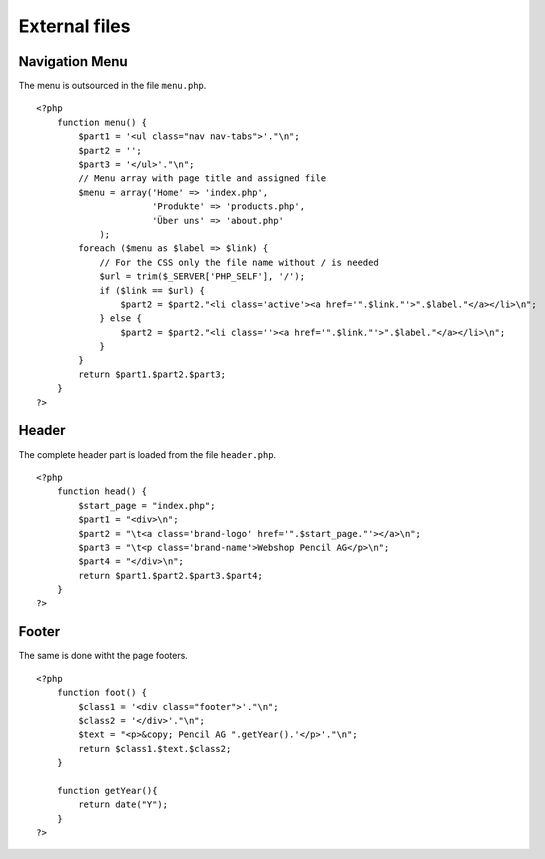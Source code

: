 .. 

External files
==============

Navigation Menu
---------------
The menu is outsourced in the file ``menu.php``. ::

    <?php    
        function menu() {
            $part1 = '<ul class="nav nav-tabs">'."\n";
            $part2 = '';
            $part3 = '</ul>'."\n";
            // Menu array with page title and assigned file
            $menu = array('Home' => 'index.php',
                          'Produkte' => 'products.php', 
                          'Über uns' => 'about.php'
                );
            foreach ($menu as $label => $link) {
                // For the CSS only the file name without / is needed
                $url = trim($_SERVER['PHP_SELF'], '/');
                if ($link == $url) {
                    $part2 = $part2."<li class='active'><a href='".$link."'>".$label."</a></li>\n";
                } else {
                    $part2 = $part2."<li class=''><a href='".$link."'>".$label."</a></li>\n";
                }
            }
            return $part1.$part2.$part3;
        }
    ?>

Header
------
The complete header part is loaded from the file ``header.php``. ::

    <?php
        function head() {
            $start_page = "index.php";
            $part1 = "<div>\n";
            $part2 = "\t<a class='brand-logo' href='".$start_page."'></a>\n";
            $part3 = "\t<p class='brand-name'>Webshop Pencil AG</p>\n";
            $part4 = "</div>\n";
            return $part1.$part2.$part3.$part4;
        }
    ?>


Footer
------
The same is done witht the page footers. ::

    <?php
        function foot() {
            $class1 = '<div class="footer">'."\n";
            $class2 = '</div>'."\n";
            $text = "<p>&copy; Pencil AG ".getYear().'</p>'."\n";
            return $class1.$text.$class2;
        }

        function getYear(){
            return date("Y");
        }
    ?>

